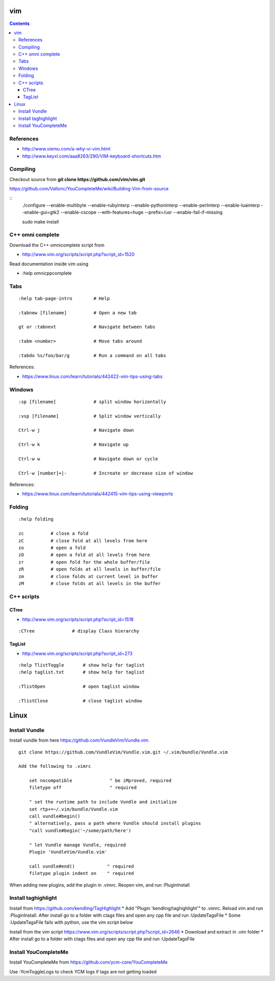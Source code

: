 vim
===

.. contents::

References
----------

* http://www.viemu.com/a-why-vi-vim.html
* http://www.keyxl.com/aaa8263/290/VIM-keyboard-shortcuts.htm

Compiling
---------

Checkout source from **git clone https://github.com/vim/vim.git**

https://github.com/Valloric/YouCompleteMe/wiki/Building-Vim-from-source

::
    ./configure --enable-multibyte --enable-rubyinterp --enable-pythoninterp --enable-perlinterp --enable-luainterp --enable-gui=gtk2 --enable-cscope --with-features=huge --prefix=/usr  --enable-fail-if-missing

    sudo make install

C++ omni complete
-----------------

Download the C++ omnicomplete script from 

* http://www.vim.org/scripts/script.php?script_id=1520

Read documentation inside vim using 

* :help omnicppcomplete

Tabs
----

::

    :help tab-page-intro        # Help

    :tabnew [filename]          # Open a new tab

    gt or :tabnext              # Navigate between tabs

    :tabm <number>              # Move tabs around

    :tabdo %s/foo/bar/g         # Run a command on all tabs

References:

* https://www.linux.com/learn/tutorials/442422-vim-tips-using-tabs

Windows
-------

::

    :sp [filename]              # split window horizontally

    :vsp [filename]             # Split window vertically

    Ctrl-w j                    # Navigate down

    Ctrl-w k                    # Navigate up

    Ctrl-w w                    # Navigate down or cycle
    
    Ctrl-w [number]+|-          # Increate or decrease size of window

References:

* https://www.linux.com/learn/tutorials/442415-vim-tips-using-viewports

Folding
-------

::

    :help folding

    zc          # close a fold
    zC          # close fold at all levels from here
    zo          # open a fold
    zO          # open a fold at all levels from here
    zr          # open fold for the whole buffer/file
    zR          # open folds at all levels in buffer/file
    zm          # close folds at current level in buffer
    zM          # close folds at all levels in the buffer

C++ scripts
-----------

=====
CTree
=====

* http://www.vim.org/scripts/script.php?script_id=1518

::

    :CTree              # display Class hierarchy

=======
TagList
=======

* http://www.vim.org/scripts/script.php?script_id=273

::

    :help TlistToggle       # show help for taglist
    :help taglist.txt       # show help for taglist

    :TlistOpen              # open taglist window

    :TlistClose             # close taglist window

Linux
=====

Install Vundle
--------------

Install vundle from here https://github.com/VundleVim/Vundle.vim

::

    git clone https://github.com/VundleVim/Vundle.vim.git ~/.vim/bundle/Vundle.vim

    Add the following to .vimrc

	set nocompatible              " be iMproved, required
	filetype off                  " required

	" set the runtime path to include Vundle and initialize
	set rtp+=~/.vim/bundle/Vundle.vim
	call vundle#begin()
	" alternatively, pass a path where Vundle should install plugins
	"call vundle#begin('~/some/path/here')

	" let Vundle manage Vundle, required
	Plugin 'VundleVim/Vundle.vim'

	call vundle#end()            " required
	filetype plugin indent on    " required

When adding new plugins, add the plugin in .vimrc. Reopen vim, and run :PluginInstall

Install taghighlight
--------------------

Install from https://github.com/kendling/TagHighlight
* Add "Plugin 'kendling/taghighlight'" to .vimrc. Reload vim and run :PluginInstall. After install go to a folder with ctags files and open any cpp file and run :UpdateTagsFile
* Some :UpdateTagsFile fails with python, use the vim script below

Install from the vim script https://www.vim.org/scripts/script.php?script_id=2646
* Download and extract in .vim folder
* After install go to a folder with ctags files and open any cpp file and run :UpdateTagsFile

Install YouCompleteMe
---------------------

Install YouCompleteMe from https://github.com/ycm-core/YouCompleteMe

Use :YcmToggleLogs to check YCM logs if tags are not getting loaded

